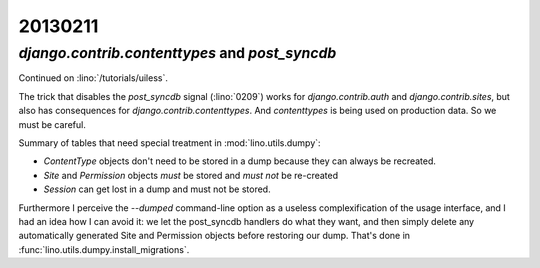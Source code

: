20130211
========

`django.contrib.contenttypes` and `post_syncdb`
-----------------------------------------------

Continued on :lino:`/tutorials/uiless`.

The trick that disables the `post_syncdb` signal (:lino:`0209`) 
works for 
`django.contrib.auth`
and
`django.contrib.sites`, 
but also has consequences for `django.contrib.contenttypes`.
And `contenttypes` is being used on production data.
So we must be careful.

Summary of tables that need special treatment in :mod:`lino.utils.dumpy`:

- `ContentType` objects don't need to be stored in a dump because they 
  can always be recreated.
- `Site` and `Permission` objects *must* be stored and *must not* be re-created
- `Session` can get lost in a dump and must not be stored.


Furthermore I perceive the `--dumped` command-line option as a 
useless complexification of the usage interface, and I had an idea how I can 
avoid it: we let the post_syncdb handlers do what they want, 
and then simply delete any automatically generated Site and Permission objects 
before restoring our dump.
That's done in :func:`lino.utils.dumpy.install_migrations`.

